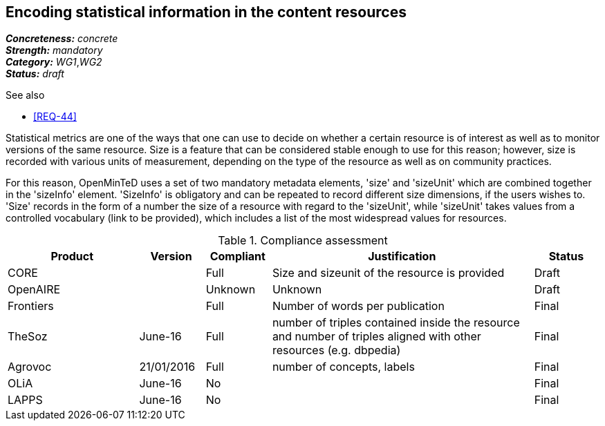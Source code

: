 == Encoding statistical information in the content resources

[%hardbreaks]
[small]#*_Concreteness:_* __concrete__#
[small]#*_Strength:_*     __mandatory__#
[small]#*_Category:_*     __WG1__,__WG2__#
[small]#*_Status:_*       __draft__#

.See also

* <<REQ-44>>

Statistical metrics are one of the ways that one can use to decide on whether a certain resource is of interest as well as to monitor versions of the same resource. 
Size is a feature that can be considered stable enough to use for this reason; however, size is recorded with various units of measurement, depending on the type of the resource as well as on community practices. 

For this reason, OpenMinTeD uses a set of two mandatory metadata elements, 'size' and 'sizeUnit' which are combined together in the 'sizeInfo' element. 'SizeInfo' is obligatory and can be repeated to record different size dimensions, if the users wishes to. 
'Size' records in the form of a number the size of a resource with regard to the 'sizeUnit', while 'sizeUnit' takes values from a controlled vocabulary (link to be provided), which includes a list of the most widespread values for resources.

.Compliance assessment
[cols="2,1,1,4,1"]
|====
|Product|Version|Compliant|Justification|Status

| CORE
|
| Full
| Size and sizeunit of the resource is provided
| Draft

| OpenAIRE
|
| Unknown
| Unknown
| Draft

| Frontiers
|
| Full
| Number of words per publication
| Final

| TheSoz
| June-16
| Full
| number of triples contained inside the resource and number of triples aligned with other resources (e.g. dbpedia)
| Final

| Agrovoc
| 21/01/2016
| Full
| number of concepts, labels
| Final

| OLiA
| June-16
| No
| 
| Final

| LAPPS
| June-16
| No
| 
| Final
|====


